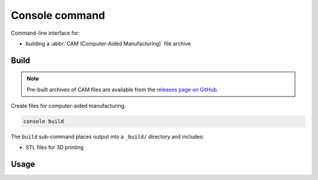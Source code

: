 ===============
Console command
===============

Command-line interface for:

* building a :abbr:`CAM (Computer-Aided Manufacturing)` file archive


Build
-----

.. note::

    Pre-built archives of CAM files are available from the
    `releases page on GitHub`_.

Create files for computer-aided manufacturing.

.. code:: text

    console build

The ``build`` sub-command places output into a ``_build/`` directory and includes:

* STL files for 3D printing


Usage
-----

.. sphinx_argparse_cli::
    :module: osr_mechanical.console.application
    :func: build_parser
    :prog: console


.. _`releases page on GitHub`: https://github.com/sethfischer/osr/releases
